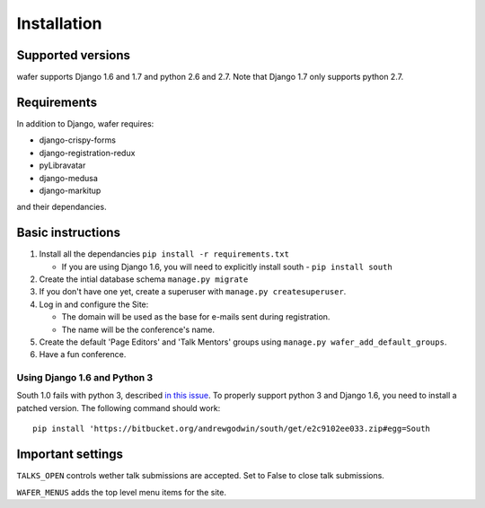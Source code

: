 ============
Installation
============

Supported versions
==================

wafer supports Django 1.6 and 1.7 and python 2.6 and 2.7.
Note that Django 1.7 only supports python 2.7.

Requirements
============

In addition to Django, wafer requires:

* django-crispy-forms
* django-registration-redux
* pyLibravatar
* django-medusa
* django-markitup

and their dependancies.

Basic instructions
==================


#. Install all the dependancies
   ``pip install -r requirements.txt``
 
   * If you are using Django 1.6, you will need to explicitly install
     south - ``pip install south``

#. Create the intial database schema
   ``manage.py migrate``

#. If you don't have one yet, create a superuser with
   ``manage.py createsuperuser``.

#. Log in and configure the Site:

   * The domain will be used as the base for e-mails sent during
     registration.

   * The name will be the conference's name.

#. Create the default 'Page Editors' and 'Talk Mentors' groups using
   ``manage.py wafer_add_default_groups``.

#. Have a fun conference.

Using Django 1.6 and Python 3
-----------------------------

South 1.0 fails with python 3, described `in this issue`_. To properly support
python 3 and Django 1.6, you need to install a patched version. The following
command should work::

    pip install 'https://bitbucket.org/andrewgodwin/south/get/e2c9102ee033.zip#egg=South

.. _in this issue: https://bitbucket.org/andrewgodwin/south/pull-request/162/fixed-a-python-3-incompatibility-by


Important settings
==================

``TALKS_OPEN`` controls wether talk submissions are accepted. Set to False to close talk submissions.

``WAFER_MENUS`` adds the top level menu items for the site. 



